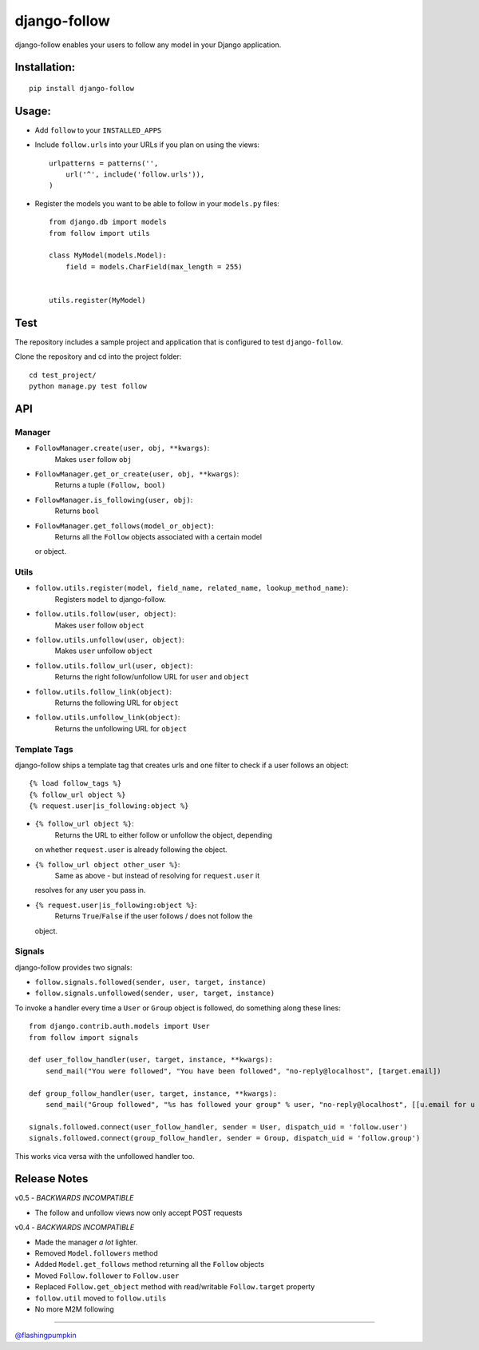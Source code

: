 django-follow
=============

django-follow enables your users to follow any model in your Django
application.

Installation:
-------------

::

    pip install django-follow

Usage:
------

-  Add ``follow`` to your ``INSTALLED_APPS``
-  Include ``follow.urls`` into your URLs if you plan on using the
   views:

   ::

       urlpatterns = patterns('',
           url('^', include('follow.urls')),
       )

-  Register the models you want to be able to follow in your
   ``models.py`` files:

   ::

       from django.db import models
       from follow import utils

       class MyModel(models.Model):
           field = models.CharField(max_length = 255)


       utils.register(MyModel)

Test
----

The repository includes a sample project and application that is
configured to test ``django-follow``.

Clone the repository and cd into the project folder:

::

    cd test_project/
    python manage.py test follow

API
---

Manager
~~~~~~~

-  ``FollowManager.create(user, obj, **kwargs)``:
    Makes ``user`` follow ``obj``

-  ``FollowManager.get_or_create(user, obj, **kwargs)``:
    Returns a tuple ``(Follow, bool)``

-  ``FollowManager.is_following(user, obj)``:
    Returns ``bool``

-  ``FollowManager.get_follows(model_or_object)``:
    Returns all the ``Follow`` objects associated with a certain model
   or object.

Utils
~~~~~

-  ``follow.utils.register(model, field_name, related_name, lookup_method_name)``:
    Registers ``model`` to django-follow.

-  ``follow.utils.follow(user, object)``:
    Makes ``user`` follow ``object``

-  ``follow.utils.unfollow(user, object)``:
    Makes ``user`` unfollow ``object``

-  ``follow.utils.follow_url(user, object)``:
    Returns the right follow/unfollow URL for ``user`` and ``object``

-  ``follow.utils.follow_link(object)``:
    Returns the following URL for ``object``

-  ``follow.utils.unfollow_link(object)``:
    Returns the unfollowing URL for ``object``

Template Tags
~~~~~~~~~~~~~

django-follow ships a template tag that creates urls and one filter to
check if a user follows an object:

::

    {% load follow_tags %}
    {% follow_url object %}
    {% request.user|is_following:object %}

-  ``{% follow_url object %}``:
    Returns the URL to either follow or unfollow the object, depending
   on whether ``request.user`` is already following the object.

-  ``{% follow_url object other_user %}``:
    Same as above - but instead of resolving for ``request.user`` it
   resolves for any user you pass in.

-  ``{% request.user|is_following:object %}``:
    Returns ``True``/``False`` if the user follows / does not follow the
   object.

Signals
~~~~~~~

django-follow provides two signals:

-  ``follow.signals.followed(sender, user, target, instance)``
-  ``follow.signals.unfollowed(sender, user, target, instance)``

To invoke a handler every time a ``User`` or ``Group`` object is
followed, do something along these lines:

::

    from django.contrib.auth.models import User
    from follow import signals

    def user_follow_handler(user, target, instance, **kwargs):
        send_mail("You were followed", "You have been followed", "no-reply@localhost", [target.email])

    def group_follow_handler(user, target, instance, **kwargs):
        send_mail("Group followed", "%s has followed your group" % user, "no-reply@localhost", [[u.email for u in target.user_set.all()]])

    signals.followed.connect(user_follow_handler, sender = User, dispatch_uid = 'follow.user')
    signals.followed.connect(group_follow_handler, sender = Group, dispatch_uid = 'follow.group')

This works vica versa with the unfollowed handler too.

Release Notes
-------------

v0.5 - *BACKWARDS INCOMPATIBLE*

-  The follow and unfollow views now only accept POST requests

v0.4 - *BACKWARDS INCOMPATIBLE*

-  Made the manager *a lot* lighter.
-  Removed ``Model.followers`` method
-  Added ``Model.get_follows`` method returning all the ``Follow``
   objects
-  Moved ``Follow.follower`` to ``Follow.user``
-  Replaced ``Follow.get_object`` method with read/writable
   ``Follow.target`` property
-  ``follow.util`` moved to ``follow.utils``
-  No more M2M following

--------------

`@flashingpumpkin <http://twitter.com/flashingpumpkin>`_

